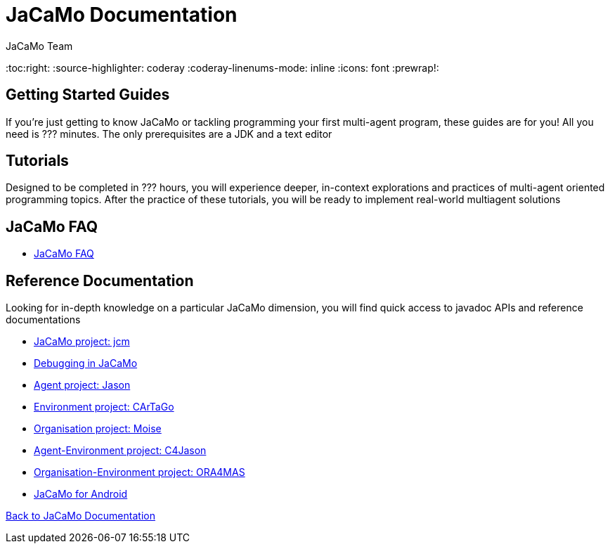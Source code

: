 = JaCaMo Documentation
(for JaCaMo 0.6)
:author: JaCaMo Team
:date: June 2016
:toc:right:
:source-highlighter: coderay
:coderay-linenums-mode: inline
:icons: font
:prewrap!:

== Getting Started Guides
If you’re just getting to know JaCaMo or tackling programming your first multi-agent program, these guides are for you! All you need is ??? minutes. The only prerequisites are a JDK and a text editor

== Tutorials
Designed to be completed in ??? hours, you will experience deeper, in-context explorations and practices of multi-agent oriented programming topics. After the practice of these tutorials, you will be ready to implement real-world multiagent solutions

== JaCaMo FAQ

*  link:faq.adoc[JaCaMo FAQ]

== Reference Documentation
Looking for in-depth knowledge on a particular JaCaMo dimension, you will find quick access to javadoc APIs and reference documentations

*  link:jcm.adoc[JaCaMo project: jcm]
*  link:debug.adoc[Debugging in JaCaMo]
*  link:agent.adoc[Agent project: Jason]
*  link:environment.adoc[Environment project: CArTaGo]
*  link:organisation.adoc[Organisation project: Moise]
*  link:agent-env.adoc[Agent-Environment project: C4Jason]
*  link:org-env.adoc[Organisation-Environment project: ORA4MAS]
*  link:jacandroid.adoc[JaCaMo for Android]


link:documentation.adoc[Back to JaCaMo Documentation]